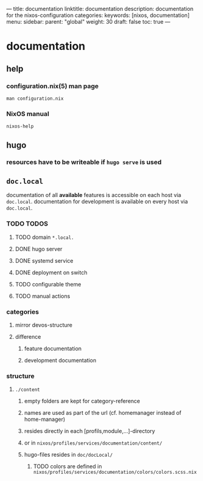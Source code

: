 ---
title: documentation
linktitle: documentation
description: documentation for the nixos-configuration
categories:
keywords: [nixos, documentation]
menu:
  sidebar:
    parent: "global"
    weight: 30
draft: false
toc: true
---
* documentation
** help
*** configuration.nix(5) man page
#+BEGIN_SRC shell :results drawer
man configuration.nix
#+END_SRC
*** NixOS manual
#+BEGIN_SRC shell :results drawer
nixos-help
#+END_SRC
** hugo
*** resources have to be writeable if ~hugo serve~ is used
** =doc.local=
documentation of all *available* features is accessible  on each host via =doc.local=.
documentation for development is available on every host via =doc.local=.
*** TODO TODOS
**** TODO domain =*.local.=
**** DONE hugo server
**** DONE systemd service
**** DONE deployment on switch
**** TODO configurable theme
**** TODO manual actions
*** categories
**** mirror devos-structure
**** difference
***** feature documentation
***** development documentation
*** structure
**** =./content=
***** empty folders are kept for category-reference
***** names are used as part of the url (cf. homemanager instead of home-manager)
***** resides directly in each [profils,module,...]-directory
***** or in =nixos/profiles/services/documentation/content/=
***** hugo-files resides in =doc/docLocal/=
****** TODO colors are defined in  =nixos/profiles/services/documentation/colors/colors.scss.nix=
